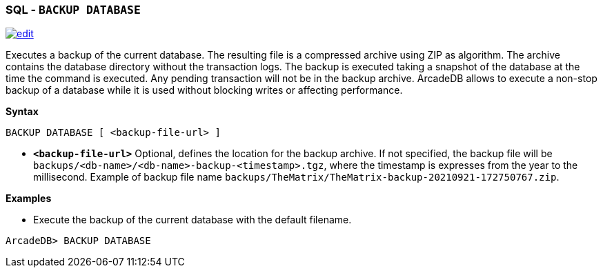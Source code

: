 [[sql-backup-database]]
[discrete]
=== SQL - `BACKUP DATABASE`

image:../images/edit.png[link="https://github.com/ArcadeData/arcadedb-docs/blob/main/src/main/asciidoc/sql/Llink="https://github.com/ArcadeData/arcadedb-docs/blob/main/src/main/asciidoc/sql/sql-Backup-Database.adoc"E" float=right]

Executes a backup of the current database. The resulting file is a compressed archive using ZIP as algorithm. The archive contains
the database directory without the transaction logs. The backup is executed taking a snapshot of the database at the time the
command is executed. Any pending transaction will not be in the backup archive. ArcadeDB allows to execute a non-stop backup of a
database while it is used without blocking writes or affecting performance.

*Syntax*

[source,sql]
----
BACKUP DATABASE [ <backup-file-url> ]

----

* *`&lt;backup-file-url&gt;`* Optional, defines the location for the backup archive. If not specified, the backup file will
 be `backups/&lt;db-name&gt;/&lt;db-name&gt;-backup-&lt;timestamp&gt;.tgz`, where the timestamp is expresses from the year to the millisecond.
 Example of backup file name `backups/TheMatrix/TheMatrix-backup-20210921-172750767.zip`.

*Examples*

* Execute the backup of the current database with the default filename.

----
ArcadeDB> BACKUP DATABASE
----
